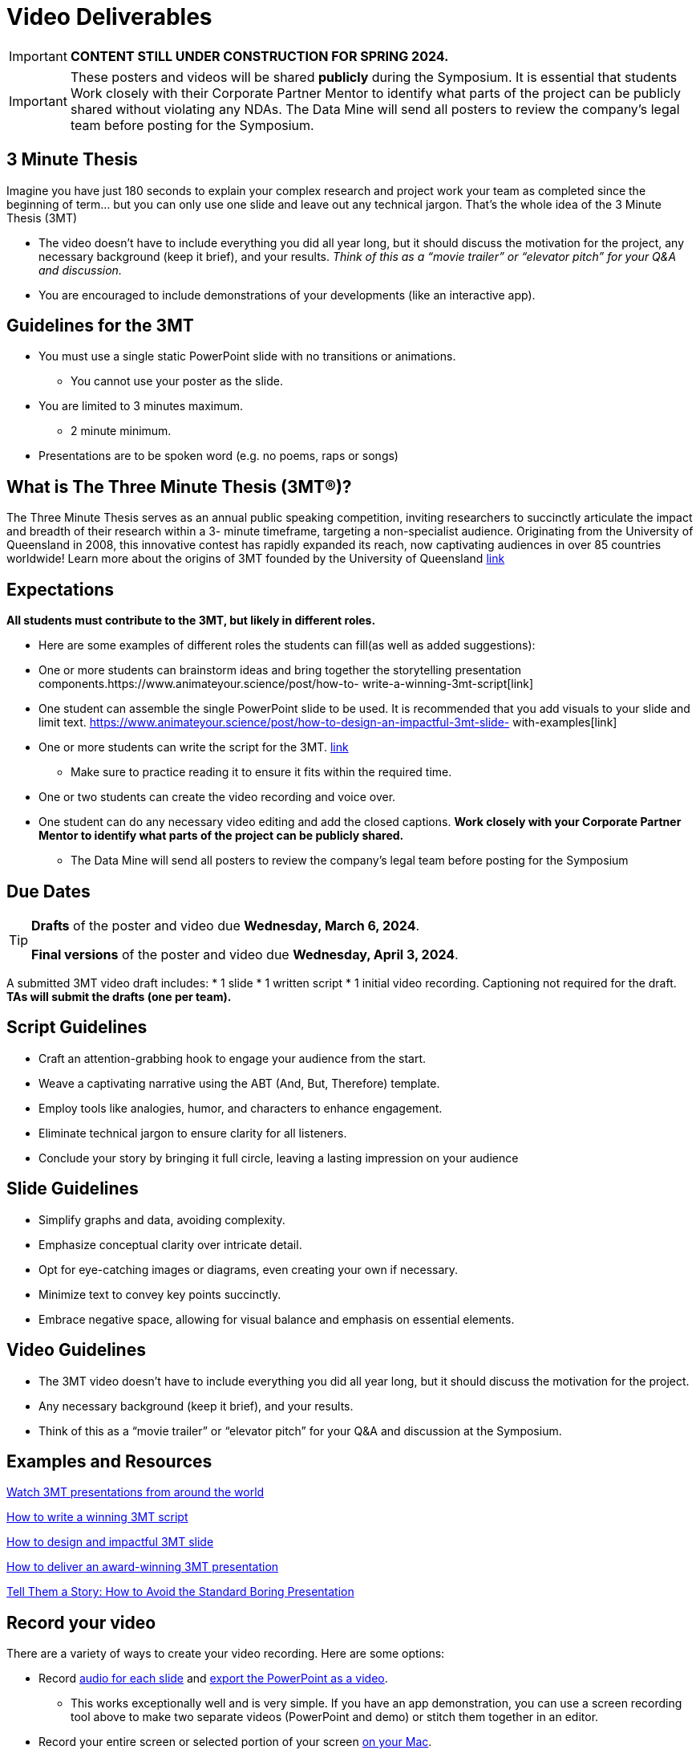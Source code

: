 = Video Deliverables 

[IMPORTANT]
====
*CONTENT STILL UNDER CONSTRUCTION FOR SPRING 2024.*
====

[IMPORTANT]
====
These posters and videos will be shared *publicly* during the Symposium. It is essential that students Work closely with their Corporate Partner Mentor to identify what parts of the project can be publicly shared without violating any NDAs. The Data Mine will send all posters to review the company's legal team before posting for the Symposium. 
====

== 3 Minute Thesis

Imagine you have just 180 seconds to explain your complex research and project work
your team as completed since the beginning of term… but you can only use one slide
and leave out any technical jargon. That's the whole idea of the 3 Minute Thesis (3MT)

** The video doesn’t have to include everything you did all year long, but it should discuss the motivation for the project, any necessary background (keep it brief), and your results. _Think of this as a “movie trailer” or “elevator pitch” for your Q&A and discussion._
** You are encouraged to include demonstrations of your developments (like an interactive app).   

== Guidelines for the 3MT

* You must use a single static PowerPoint slide with no transitions or animations.
** You cannot use your poster as the slide.
* You are limited to 3 minutes maximum.
** 2 minute minimum.
* Presentations are to be spoken word (e.g. no poems, raps or songs)

== What is The Three Minute Thesis (3MT(R))?

The Three Minute Thesis serves as an annual public speaking competition, inviting
researchers to succinctly articulate the impact and breadth of their research within a 3-
minute timeframe, targeting a non-specialist audience. Originating from the University
of Queensland in 2008, this innovative contest has rapidly expanded its reach, now
captivating audiences in over 85 countries worldwide!
Learn more about the origins of 3MT founded by the University of Queensland 
https://threeminutethesis.uq.edu.au/home[link]

== Expectations

*All students must contribute to the 3MT, but likely in different roles.*

* Here are some examples of different roles the students can fill(as well as added suggestions): 

* One or more students can brainstorm ideas and bring together the storytelling
presentation components.https://www.animateyour.science/post/how-to-
write-a-winning-3mt-script[link]
* One student can assemble the single PowerPoint slide to be used. It is
recommended that you add visuals to your slide and limit text.
https://www.animateyour.science/post/how-to-design-an-impactful-3mt-slide-
with-examples[link]
* One or more students can write the script for the 3MT.
https://www.animateyour.science/post/how-to-write-a-winning-3mt-script[link]
** Make sure to practice reading it to ensure it fits within the required time.
* One or two students can create the video recording and voice over.
* One student can do any necessary video editing and add the closed captions.
*Work closely with your Corporate Partner Mentor to identify what parts of the project
can be publicly shared.*
** The Data Mine will send all posters to review the company’s
legal team before posting for the Symposium

== Due Dates

[TIP]
====
*Drafts* of the poster and video due *Wednesday, March 6, 2024*. 

*Final versions* of the poster and video due *Wednesday, April 3, 2024*.

====

A submitted 3MT video draft includes:
* 1 slide
* 1 written script
* 1 initial video recording. Captioning not required for the draft.
**TAs will submit the drafts (one per team).**

== Script Guidelines
* Craft an attention-grabbing hook to engage your audience from the start.
* Weave a captivating narrative using the ABT (And, But, Therefore) template.
* Employ tools like analogies, humor, and characters to enhance engagement.
* Eliminate technical jargon to ensure clarity for all listeners.
* Conclude your story by bringing it full circle, leaving a lasting impression on your
audience

== Slide Guidelines
* Simplify graphs and data, avoiding complexity.
* Emphasize conceptual clarity over intricate detail.
* Opt for eye-catching images or diagrams, even creating your own if necessary.
* Minimize text to convey key points succinctly.
* Embrace negative space, allowing for visual balance and emphasis on essential elements.

== Video Guidelines
* The 3MT video doesn’t have to include everything you did all year long, but it
should discuss the motivation for the project.
* Any necessary background (keep it brief), and your results.
* Think of this as a “movie trailer” or “elevator pitch” for your Q&A and discussion
at the Symposium.

== Examples and Resources

https://threeminutethesis.uq.edu.au/watch-3mt[Watch 3MT presentations from around the world]

https://www.animateyour.science/post/how-to-write-a-winning-3mt-script[How to write a winning 3MT script]

https://www.animateyour.science/post/how-to-design-an-impactful-3mt-slide-with-examples[How to design and impactful 3MT slide]

https://www.animateyour.science/post/how-to-deliver-an-award-winning-3mt-presentation[How to deliver an award-winning 3MT presentation] 

https://www.animateyour.science/post/tell-them-a-story-how-to-avoid-the-standard-boring-presentation[Tell Them a Story: How to Avoid the Standard Boring Presentation]

== Record your video

There are a variety of ways to create your video recording. Here are some options:

* Record link:https://support.office.com/en-us/article/record-a-slide-show-with-narration-and-slide-timings-0b9502c6-5f6c-40ae-b1e7-e47d8741161c[audio for each slide] and link:https://support.office.com/en-us/article/turn-your-presentation-into-a-video-c140551f-cb37-4818-b5d4-3e30815c3e83[export the PowerPoint as a video].
** This works exceptionally well and is very simple. If you have an app demonstration, you
can use a screen recording tool above to make two separate videos (PowerPoint and
demo) or stitch them together in an editor.
* Record your entire screen or selected portion of your screen link:https://support.apple.com/en-us/HT208721[on your Mac].
* Record your screen in link:https://www.pcmag.com/how-to/how-to-capture-video-clips-in-windows-10[Windows 10].
* Record using link:https://obsproject.com/[OBS Studio] which is free for Windows, Mac, and Linux
* Record using link:https://www.apowersoft.com/free-online-screen-recorder?__c=1[Apowersoft] which is an in-browser tool for free
* Record your screen on your link:https://support.apple.com/en-us/HT207935[iPad].
* [_Only recommended if multiple people will be talking in the video and option 1 above does not seem to work_] Share your screen and record in Zoom.  https://purdue-edu.zoom.us/

== Edit your video 

* Edit your video on an as-needed basis.
* This could mean putting two audio recordings into one video or cropping out a mistake.
* link:https://www.apple.com/imovie/[iMovie] for Macs
* link:https://www.shotcut.org/[Shotcut] is free for Mac/Windows/Linux

== Upload your video 


1.  Go to youtube.com and click on the *Camera > Upload Video*. You have to be signed into your account.
+
--
image::symposium_YT_upload.jpg[Our image, width=792, height=500, loading=lazy, title="Screenshot of uploading a video in YouTube."]
--
+
2. Upload your video. There are link:https://support.google.com/youtube/answer/57407?co=GENIE.Platform%3DDesktop&hl=en[lots of tutorials online] on how to upload a video to YouTube. *The most important part is to make your video Unlisted so it is not searchable.*
+
--
image::symposium_YT_unlisted.jpg[Our image, width=792, height=500, loading=lazy, title="Screenshot of listing video as "Unlisted" in YouTube."] 
--
+

  

==  Add ADA Closed Captions

* You are required to add closed captioning to your video on YouTube. 
* CC’s should be added to the draft and final video
* YouTube will automatically generate Closed Captions which makes this step easy. However, you MUST edit them for punctuation, capitalization, and any spelling or interpretation errors. 
* This link:https://www.instruction.uh.edu/knowledgebase/how-to-generate-automatic-captions-in-youtube-video/[link] is a great resource with tutorials on how to add and edit automatic captions on YouTube. 
* Below is an example of the auto captions that were generated for a test video. Click _Edit_ to add punctuation and make changes.  

image::symposium_CC.jpg[Our image, width=792, height=500, loading=lazy, title="Screenshot of editing auto captions in YouTube."]


=== ADA Closed Caption Guidelines[[cc_guidelines]]

* Include no more than 32 characters per line.
* One to three lines of text appear onscreen, display for three to seven seconds, and then are replaced by the next caption.
* Captions are available throughout the entire video, even when there is no speaking.
* Time captions to synchronize with the audio.
* Require the use of upper and lowercase letters.
* Use a font similar to Helvetica medium.
* Captions should be accessible and readily available to those who need or want them.
* Captions should appear onscreen long enough to be read.
* Speakers should be identified when more than one person is onscreen or when the speaker is not visible.
* Spelling is correct.
* Words should be verbatim when time allows or as close as possible in other situations.
* All words are captioned, regardless of language or dialect.
* Punctuation is used to clarify meaning.
* Add music or other descriptions inside brackets such as [music] or [laughter].
* Indicate when no narration is present and describe any relevant sound effects.
* Use of slang and accent is preserved and identified.

== Rubric

The video rubric follows the same criteria as the poster rubric. In addition, The video rubric includes criteria about the speaker, the flow, and closed captioning. Video slides should be mostly bullet points and figures. Students should be speaking about the details of the project, *not just read from the slides.*

=== Comprehension and content

[cols="^.^2h,^.^2,^.^2,^.^2,^.^2"]
|===

|*Category* |*Needs Significant Improvement (0 points)* |*Needs Improvement (2 points)* |*Meets Expectations (6 points)* |*Exceeds Expectations (8 points)*

|*The presentation clearly explained the research project and helped me understand the research topic*
|Unclear or confusing explanation of the research project.
|The presentation did not clearly explain the research project and did not help me understand the research topic.
|The presentation clearly explained the research project and helped me understand the research topic.
|The presentation clearly explained the research project and helped me understand the research topic in a way that was engaging and memorable.
|*Presentation clearly described the research strategy/design and the results/findings of the research*
|Unclear or confusing way to describe the research strategy/design and the results/findings of the research.	
|The presentation did not clearly describe the research strategy/design and the results/findings of the research.  
|Presentation clearly described the research strategy/design and the results/findings of the research
|Presentation clearly described the research strategy/design and the results/findings of the research in a way that was engaging and memorable.
|*The presenter was able to clearly articulate the significance of the research in accessible terms for a general audience.*
|Unclear or confusing way to articulate the significance of the research in accessible terms for a general audience.
|The presenter did not clearly articulate the significance of the research in accessible terms for a general audience.
|The presenter was able to clearly articulate the significance of the research in accessible terms for a general audience.
|The presenter was able to clearly articulate the significance of the research in accessible terms for a general audience in a way that was engaging and memorable.
|*Ideas were logically built on each other; accessible examples were provided throughout; there was a storyline to the presentation as a whole.*
|Ideas were not logically built on each other; accessible examples were not provided throughout; there was not a storyline to the presentation as a whole. Ideas were unclear and confusing.
|Ideas were not logically built on each other; accessible examples were not provided throughout; there was not a storyline to the presentation as a whole.
|Ideas were logically built on each other; accessible examples were provided throughout; there was a storyline to the presentation as a whole.
|Ideas were logically built on each other; accessible examples were provided throughout; there was a storyline to the presentation as a whole in a way that was engaging and memorable.
|*Presentation clearly described the research purpose, conclusions, outcomes, and impact of research/project work*
|The presentation did not clearly describe the research purpose, conclusions, outcomes, and impact of research/project work and was confusing.
|The presentation did not clearly describe the research purpose, conclusions, outcomes, and impact of research/project work.
|The presentation clearly described the research purpose, conclusions, outcomes, and impact of research/project work.
|The presentation clearly described the research purpose, conclusions, outcomes, and impact of research/project work in a way that was engaging and memorable.
|*Overall Feedback & Comments*

4+|

|===

=== Engagement and communication

[cols="^.^2h,^.^2,^.^2,^.^2,^.^2"]
|===

|*Category* |*Needs Significant Improvement (0 points)* |*Needs Improvement (2 points)* |*Meets Expectations (6 points)* |*Exceeds Expectations (8 points)*

|*The presenter explained the research in jargon free language appropriate to a non-specialist audience*
|Unclear or confusing way to explain the research in jargon free language appropriate to a non-specialist audience.
|The presenter did not explain the research in jargon free language appropriate to a non-specialist audience.
|The presenter explained the research in jargon free language appropriate to a non-specialist audience.
|The presenter explained the research in jargon free language appropriate to a non-specialist audience in a way that was engaging and memorable.
|*Key terms were defined and background information was provided where useful*
|Key terms were not defined and background information confusing.
|Key terms were not defined and background information was not provided where useful.
|Key terms were defined and background information was provided where useful.
|Key terms were defined and background information was provided where useful in a way that was engaging and memorable.
|*The research was presented as significant and purposeful and not overly generalized*
|The research was not presented as significant and purposeful and was confusing.
|The research was not presented as significant and purposeful and was overly generalized.
|The research was presented as significant and purposeful and not overly generalized.
|The research was presented as significant and purposeful and not overly generalized in a way that was engaging and memorable.
|*Ideas were logically built on each other; accessible examples were provided throughout; there was a storyline to the presentation as a whole.*
|Ideas were not logically built on each other; accessible examples were not provided throughout; there was not a storyline to the presentation as a whole.
|Ideas were not logically built on each other; accessible examples were not provided throughout; there was not a storyline to the presentation as a whole.
|Ideas were logically built on each other; accessible examples were provided throughout; there was a storyline to the presentation as a whole.
|Ideas were logically built on each other; accessible examples were provided throughout; there was a storyline to the presentation as a whole in a way that was engaging and memorable.
|*The single PowerPoint slide was legible, concise and enhanced the presentation.*
|Students used multiple powerpoint slides which were illegible, not concise and did not enhance the presentation.
|The single PowerPoint slide was not legible, concise and did not enhance the presentation.
|The single PowerPoint slide was legible, concise and enhanced the presentation.
|The single PowerPoint slide was legible, concise and enhanced the presentation in a way that was engaging and memorable.
|*Overall Feedback & Comments*

4+|

|===

=== Presentation components

[cols="^.^2h,^.^2,^.^2,^.^2,^.^2"]
|===

|*Category* |*Needs Significant Improvement (0 points)* |*Needs Improvement (0.5 points)* |*Meets Expectations (1 points)* |*Exceeds Expectations (2 points)*

|*Uses an attention grabbing hook*
|The presentation did not use an attention grabbing hook.
|The presentation used an attention grabbing hook that was confusing and did not add value to the presentation.
|The presentation used an attention grabbing hook that added value to the presentation.
|The presentation used an attention grabbing hook that was engaging and added value to the presentation in a way that was memorable.
|*Tells a captivating story using the ABT (and, but, therefore) template*
|Tells a unrelated story that does not follow the ABT template.
|Tells a story that does not follow the ABT template.
|Tell a captivating story using the ABT (and, but, therefore) template.
|Tells a captivating story using the ABT (and, but, therefore) template in a way that was engaging and memorable.
|*Uses one or more story telling tools (apologies, humor, or character)*
|Uses no story telling tools.
|Uses one story telling tool, but was poorly executed.
|Uses one or more story telling tools.
|Uses one or more story telling tools in a way that was engaging and memorable.
|*Intentionally leaves out technical jargon for a non-technical audience*
|Technical jargon was used throughout the presentation.
|Some technical jargon was used throughout the presentation.
|Technical jargon was not used throughout the presentation.
|Technical jargon was not used throughout the presentation in a way that was engaging and memorable.
|*Provides closure at the end of presentation by bringing the story full circle*
|No closure at the end of presentation.
|Closure at the end of presentation was not engaging and memorable.
|Provides closure at the end of presentation by bringing the story full circle.
|Provides closure at the end of presentation by bringing the story full circle in a way that was engaging and memorable.
|*Overall Feedback & Comments*

4+|

|===

=== Closed Captions

[cols="^.^2h,^.^2,^.^2,^.^2,^.^2"]
|===

|*Category* |*Needs Significant Improvement (0 points)* |*Needs Improvement (4 points)* |*Meets Expectations (7 points)* |*Exceeds Expectations (10 points)*

|*Closed Captions*
|The closed caption did not follow the link:#cc_guidelines[ADA Closed Caption Guidelines]
|The closed caption follows some of the ADA Closed Caption Guidelines 
|The closed caption follows most of the ADA Closed Caption Guidelines 
|The closed caption follows all of the ADA Closed Caption Guidelines
|*Overall Feedback & Comments*

4+|

|===
